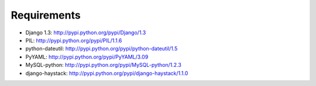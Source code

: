 Requirements
============

- Django 1.3: http://pypi.python.org/pypi/Django/1.3
- PIL: http://pypi.python.org/pypi/PIL/1.1.6
- python-dateutil: http://pypi.python.org/pypi/python-dateutil/1.5
- PyYAML: http://pypi.python.org/pypi/PyYAML/3.09
- MySQL-python: http://pypi.python.org/pypi/MySQL-python/1.2.3
- django-haystack: http://pypi.python.org/pypi/django-haystack/1.1.0
